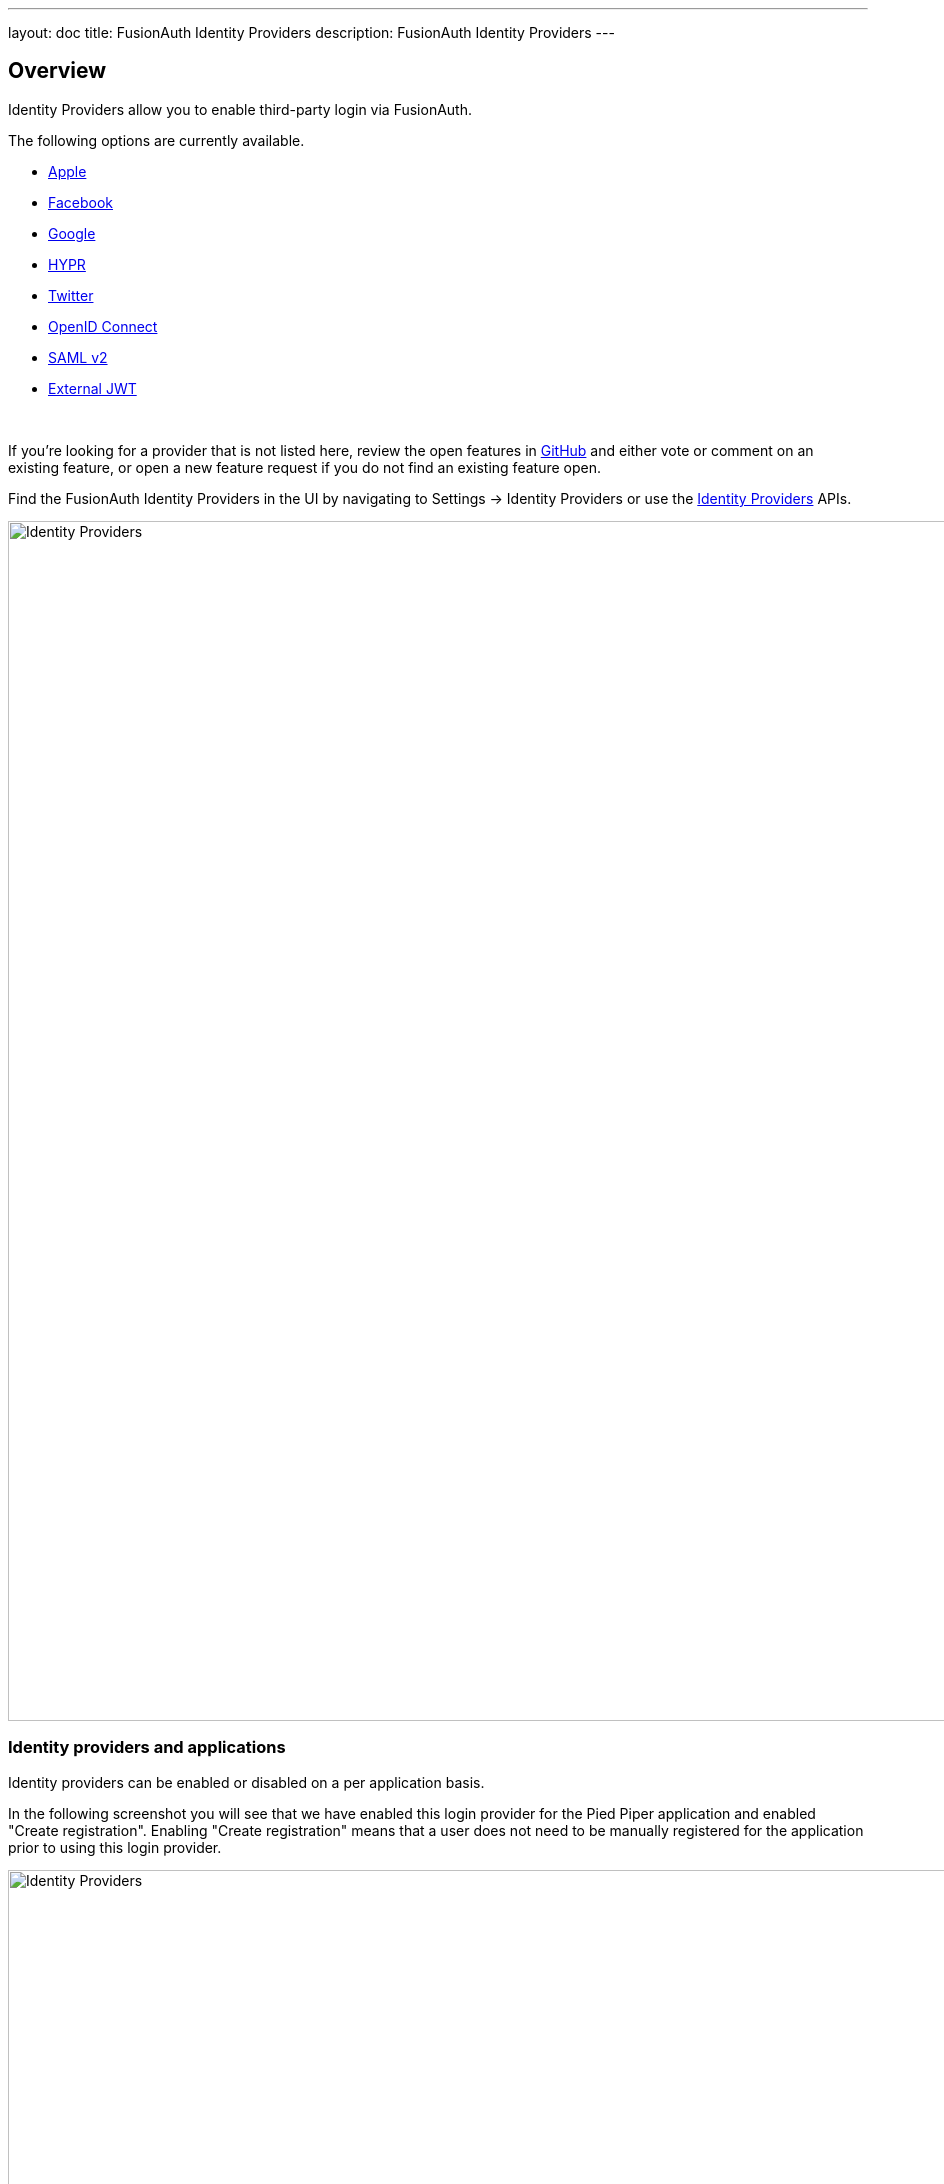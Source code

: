 ---
layout: doc
title: FusionAuth Identity Providers
description: FusionAuth Identity Providers
---

:sectnumlevels: 0

== Overview

Identity Providers allow you to enable third-party login via FusionAuth.

The following options are currently available.

* link:apple[Apple]
* link:facebook[Facebook]
* link:google[Google]
* link:hypr[HYPR]
* link:twitter[Twitter]
* link:openid-connect/[OpenID Connect]
* link:samlv2/[SAML v2]
* link:external-jwt/[External JWT]

{empty} +

If you're looking for a provider that is not listed here, review the open features in https://github.com/FusionAuth/fusionauth-issues/issues[GitHub] and either vote or comment on an existing feature, or open a new feature request if you do not find an existing feature open.

Find the FusionAuth Identity Providers in the UI by navigating to [breadcrumb]#Settings -> Identity Providers# or use the link:../apis/identity-providers/[Identity Providers] APIs.

image::identity-providers/identity-providers.png[Identity Providers,width=1200,role=shadowed]

=== Identity providers and applications

Identity providers can be enabled or disabled on a per application basis. 

In the following screenshot you will see that we have enabled this login provider for the Pied Piper application and enabled "Create registration". Enabling "Create registration" means that a user does not need to be manually registered for the application prior to using this login provider.

image::identity-providers/identity-provider-application-config.png[Identity Providers,width=1200,role=shadowed]

For example, when a new user attempts to log into Pied Piper using Google, if their user does not exist in FusionAuth it will be created dynamically, and if the Create registration toggle has been enabled, the user will also be registered for Pied Piper and assigned any default roles assigned by the application.

If you do not wish to automatically provision a user for this Application when logging in with Google, leave Create registration off and you will need to manually register a user for this application before they may complete login with Google and be authorized for the Pied Piper Application. 

[NOTE]
====
Regardless of whether you enable "Create registration" or not, a user will be created within FusionAuth when a person signs in with the identity provider. This setting controls whether a user is authorized for this application.
====

When you enable an identity provider you're indicating that this external provider is an additional SoR (Source of Record). When the user successfully logs into this provider such as Google, Google has told FusionAuth the user exists and their credentials are valid. In return FusionAuth accepts this source or record and creates the user. Next we identify if the configuration allows us to automatically register (that is, provide authorization) for the requested application, based on the "Create registration" setting.

=== Overrides

For each application, you can provide unique configuration. You might do this if you had two different FusionAuth applications that were both using Facebook as an identity provider, but using different Facebook applications. You can override none, some or all of the configuration values.

Override settings are not available the "External JWT" identity provider, since you can create multiple instances of these.

=== Hints

When you are using the FusionAuth hosted login pages, you can bypass the login page and go directly to a third party Identity Provider based upon the user's email address or an Identity Provider Id. 

[NOTE]
====
Hints only work with SAMLv2 or OpenID Connect identity providers.
====

An Identity Provider Id is appended to the Login URL for an application using the `idp_hint` request parameter. For example, to send a user directly to the Google login page, you'd append `&idp_hint=82339786-3dff-42a6-aac6-1f1ceecb6c46`.

An email address or domain may be provided in the `login_hint` request parameter, if the IdP is SAMLv2 or OpenID Connect. For example, to send a user directly to the login page of an OIDC IdP configured with a domain of `example.com`, you'd append `&login_hint=example.com` to the application's Login URL.

You can read more about the `login_hint` and `idp_hint` parameters in the link:/docs/v1/tech/oauth/endpoints[OAuth Endpoints documentation].
